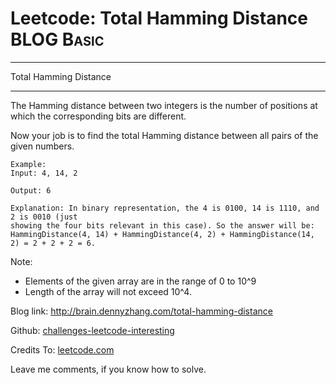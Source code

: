 * Leetcode: Total Hamming Distance                                              :BLOG:Basic:
#+STARTUP: showeverything
#+OPTIONS: toc:nil \n:t ^:nil creator:nil d:nil
:PROPERTIES:
:type:     #bitmanipulation
:END:
---------------------------------------------------------------------
Total Hamming Distance
---------------------------------------------------------------------
The Hamming distance between two integers is the number of positions at which the corresponding bits are different.

Now your job is to find the total Hamming distance between all pairs of the given numbers.
#+BEGIN_EXAMPLE
Example:
Input: 4, 14, 2

Output: 6

Explanation: In binary representation, the 4 is 0100, 14 is 1110, and 2 is 0010 (just
showing the four bits relevant in this case). So the answer will be:
HammingDistance(4, 14) + HammingDistance(4, 2) + HammingDistance(14, 2) = 2 + 2 + 2 = 6.
#+END_EXAMPLE

Note:
- Elements of the given array are in the range of 0 to 10^9
- Length of the array will not exceed 10^4.

Blog link: http://brain.dennyzhang.com/total-hamming-distance

Github: [[url-external:https://github.com/DennyZhang/challenges-leetcode-interesting/tree/master/total-hamming-distance][challenges-leetcode-interesting]]

Credits To: [[url-external:https://leetcode.com/problems/total-hamming-distance/description][leetcode.com]]

Leave me comments, if you know how to solve.

#+BEGIN_SRC python

#+END_SRC
